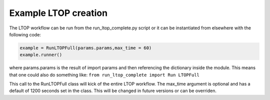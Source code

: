 Example LTOP creation
=====================

The LTOP workflow can be run from the run_ltop_complete.py script or it can be instantiated 
from elsewhere with the following code: 

.. code-block:: python 

    example = RunLTOPFull(params.params,max_time = 60)  
    example.runner()

where params.params is the result of import params and then referencing the dictionary inside the module. This means that one could also 
do something like:    
``from run_ltop_complete import Run LTOPFull``

This call to the RunLTOPFull class will kick of the entire LTOP workflow. The max_time argument is optional and has a default of 
1200 seconds set in the class. This will be changed in future versions or can be overriden.